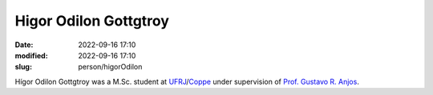 Higor Odilon Gottgtroy
______________________

:date: 2022-09-16 17:10
:modified: 2022-09-16 17:10
:slug: person/higorOdilon

Hígor Odilon Gottgtroy was a M.Sc. student at `UFRJ`_/`Coppe`_ under
supervision of `Prof. Gustavo R. Anjos`_. 

.. Place your references here
.. _Prof. Gustavo R. Anjos: /person/gustavoRabello
.. _UFRJ: http://www.ufrj.br
.. _Federal University of Rio de Janeiro: http://www.ufrj.br
.. _Department of Mechanical Engineering: http://www.mecanica.ufrj.br/index.php/en/
.. _Coppe: http://www.coppe.ufrj.br

